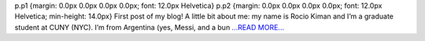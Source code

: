 .. title: Bonding Period - Google Summer of Code
.. slug:
.. date: 2018-05-06 14:06:00 
.. tags: Astropy
.. author: rkiman
.. link: https://rociokiman.blogspot.com/2018/05/bonding-period-google-summer-of-code.html
.. description:
.. category: gsoc2018

p.p1 {margin: 0.0px 0.0px 0.0px 0.0px; font: 12.0px Helvetica} p.p2 {margin: 0.0px 0.0px 0.0px 0.0px; font: 12.0px Helvetica; min-height: 14.0px}   First post of my blog! A little bit about me: my name is Rocio Kiman and I’m a graduate student at CUNY (NYC). I’m from Argentina (yes, Messi, and a bun `...READ MORE... <https://rociokiman.blogspot.com/2018/05/bonding-period-google-summer-of-code.html>`__

